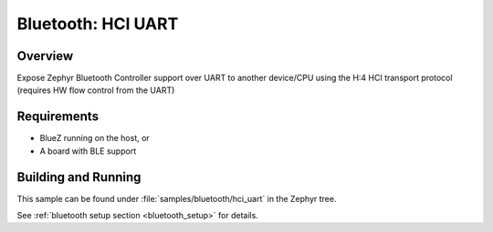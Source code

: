 Bluetooth: HCI UART
####################

Overview
*********

Expose Zephyr Bluetooth Controller support over UART to another device/CPU using
the H:4 HCI transport protocol (requires HW flow control from the UART)



Requirements
************

* BlueZ running on the host, or
* A board with BLE support

Building and Running
********************
This sample can be found under :file:`samples/bluetooth/hci_uart` in the
Zephyr tree.

See :ref:`bluetooth setup section <bluetooth_setup>` for details.
